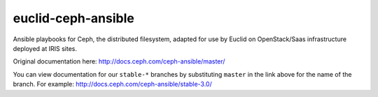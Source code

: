 euclid-ceph-ansible
============

Ansible playbooks for Ceph, the distributed filesystem, adapted for use by Euclid on OpenStack/Saas infrastructure deployed at IRIS sites.
 
Original documentation here: http://docs.ceph.com/ceph-ansible/master/

You can view documentation for our ``stable-*`` branches by substituting ``master`` in the link
above for the name of the branch. For example: http://docs.ceph.com/ceph-ansible/stable-3.0/ 
